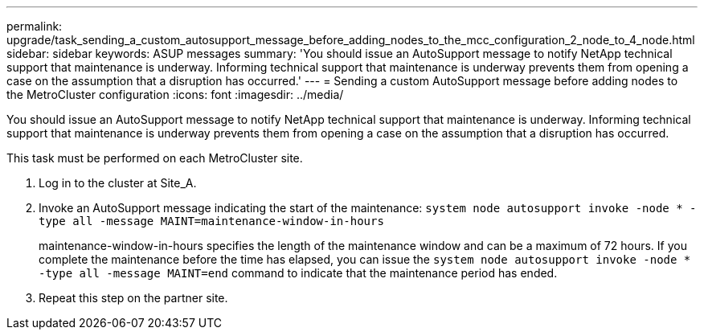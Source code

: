 ---
permalink: upgrade/task_sending_a_custom_autosupport_message_before_adding_nodes_to_the_mcc_configuration_2_node_to_4_node.html
sidebar: sidebar
keywords: ASUP messages
summary: 'You should issue an AutoSupport message to notify NetApp technical support that maintenance is underway. Informing technical support that maintenance is underway prevents them from opening a case on the assumption that a disruption has occurred.'
---
= Sending a custom AutoSupport message before adding nodes to the MetroCluster configuration
:icons: font
:imagesdir: ../media/

[.lead]
You should issue an AutoSupport message to notify NetApp technical support that maintenance is underway. Informing technical support that maintenance is underway prevents them from opening a case on the assumption that a disruption has occurred.

This task must be performed on each MetroCluster site.

. Log in to the cluster at Site_A.
. Invoke an AutoSupport message indicating the start of the maintenance: `system node autosupport invoke -node * -type all -message MAINT=maintenance-window-in-hours`
+
maintenance-window-in-hours specifies the length of the maintenance window and can be a maximum of 72 hours. If you complete the maintenance before the time has elapsed, you can issue the `system node autosupport invoke -node * -type all -message MAINT=end` command to indicate that the maintenance period has ended.

. Repeat this step on the partner site.
